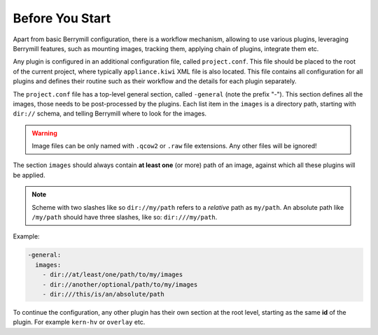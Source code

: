 Before You Start
----------------

Apart from basic Berrymill configuration, there is a workflow mechanism,
allowing to use various plugins, leveraging Berrymill features, such as
mounting images, tracking them, applying chain of plugins, integrate them etc.

Any plugin is configured in an additional configuration file, called
``project.conf``. This file should be placed to the root of the current
project, where typically ``appliance.kiwi`` XML file is also located.
This file contains all configuration for all plugins and defines their
routine such as their workflow and the details for each plugin separately.

The ``project.conf`` file has a top-level general section, called ``-general`` (note the prefix "-").
This section defines all the images, those needs to be post-processed by the plugins. Each list item
in the ``images`` is a directory path, starting with ``dir://`` schema, and telling Berrymill
where to look for the images.

.. warning::

  Image files can be only named with ``.qcow2`` or ``.raw`` file extensions.
  Any other files will be ignored!


The section ``images`` should always contain **at least one** (or more) path
of an image, against which all these plugins will be applied.

.. note::
    Scheme with two slashes like so ``dir://my/path`` refers to a *relative* path as ``my/path``.
    An absolute path like ``/my/path`` should have three slashes, like so: ``dir:///my/path``.

Example:

.. code-block:: yaml

    -general:
      images:
        - dir://at/least/one/path/to/my/images
        - dir://another/optional/path/to/my/images
        - dir:///this/is/an/absolute/path

To continue the configuration, any other plugin has their own section at the root level,
starting as the same **id** of the plugin. For example ``kern-hv`` or ``overlay`` etc.
